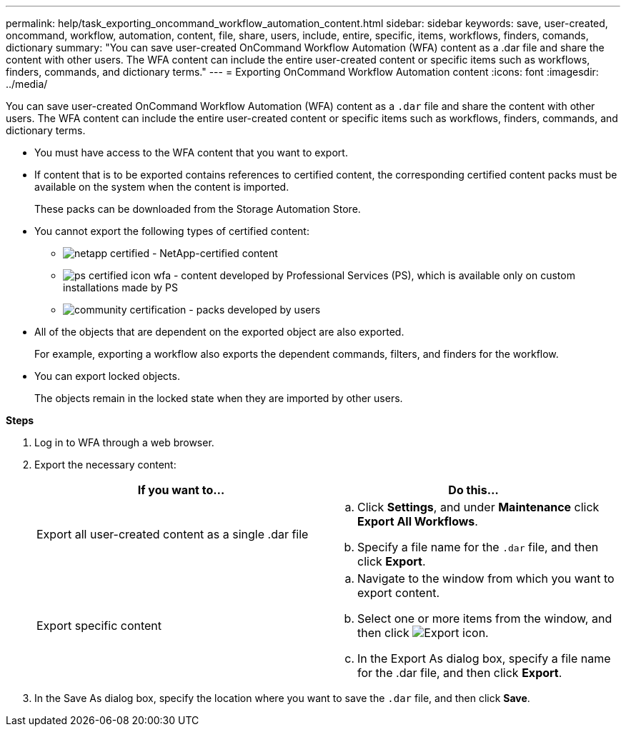 ---
permalink: help/task_exporting_oncommand_workflow_automation_content.html
sidebar: sidebar
keywords: save, user-created, oncommand, workflow, automation, content, file, share, users, include, entire, specific, items, workflows, finders, comands, dictionary
summary: "You can save user-created OnCommand Workflow Automation (WFA) content as a .dar file and share the content with other users. The WFA content can include the entire user-created content or specific items such as workflows, finders, commands, and dictionary terms."
---
= Exporting OnCommand Workflow Automation content
:icons: font
:imagesdir: ../media/

[.lead]
You can save user-created OnCommand Workflow Automation (WFA) content as a `.dar` file and share the content with other users. The WFA content can include the entire user-created content or specific items such as workflows, finders, commands, and dictionary terms.

* You must have access to the WFA content that you want to export.
* If content that is to be exported contains references to certified content, the corresponding certified content packs must be available on the system when the content is imported.
+
These packs can be downloaded from the Storage Automation Store.

* You cannot export the following types of certified content:
 ** image:../media/netapp_certified.gif[] - NetApp-certified content
 ** image:../media/ps_certified_icon_wfa.gif[] - content developed by Professional Services (PS), which is available only on custom installations made by PS
 ** image:../media/community_certification.gif[] - packs developed by users
* All of the objects that are dependent on the exported object are also exported.
+
For example, exporting a workflow also exports the dependent commands, filters, and finders for the workflow.

* You can export locked objects.
+
The objects remain in the locked state when they are imported by other users.

*Steps*

. Log in to WFA through a web browser.
. Export the necessary content:
+
[cols="2*",options="header"]
|===
| If you want to...| Do this...
a|
Export all user-created content as a single .dar file
a|

 .. Click *Settings*, and under *Maintenance* click *Export All Workflows*.
 .. Specify a file name for the `.dar` file, and then click *Export*.

a|
Export specific content
a|

 .. Navigate to the window from which you want to export content.
 .. Select one or more items from the window, and then click image:../media/export_wfa_icon.gif[Export icon].
 .. In the Export As dialog box, specify a file name for the .dar file, and then click *Export*.

+
|===

. In the Save As dialog box, specify the location where you want to save the `.dar` file, and then click *Save*.
